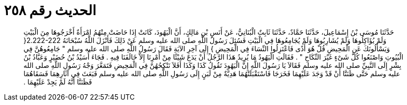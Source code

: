 
= الحديث رقم ٢٥٨

[quote.hadith]
حَدَّثَنَا مُوسَى بْنُ إِسْمَاعِيلَ، حَدَّثَنَا حَمَّادٌ، حَدَّثَنَا ثَابِتٌ الْبُنَانِيُّ، عَنْ أَنَسِ بْنِ مَالِكٍ، أَنَّ الْيَهُودَ، كَانَتْ إِذَا حَاضَتْ مِنْهُمُ امْرَأَةٌ أَخْرَجُوهَا مِنَ الْبَيْتِ وَلَمْ يُؤَاكِلُوهَا وَلَمْ يُشَارِبُوهَا وَلَمْ يُجَامِعُوهَا فِي الْبَيْتِ فَسُئِلَ رَسُولُ اللَّهِ صلى الله عليه وسلم عَنْ ذَلِكَ فَأَنْزَلَ اللَّهُ سُبْحَانَهُ ‏2.222-222{‏ وَيَسْأَلُونَكَ عَنِ الْمَحِيضِ قُلْ هُوَ أَذًى فَاعْتَزِلُوا النِّسَاءَ فِي الْمَحِيضِ ‏}‏ إِلَى آخِرِ الآيَةِ فَقَالَ رَسُولُ اللَّهِ صلى الله عليه وسلم ‏"‏ جَامِعُوهُنَّ فِي الْبُيُوتِ وَاصْنَعُوا كُلَّ شَىْءٍ غَيْرَ النِّكَاحِ ‏"‏ ‏.‏ فَقَالَتِ الْيَهُودُ مَا يُرِيدُ هَذَا الرَّجُلُ أَنْ يَدَعَ شَيْئًا مِنْ أَمْرِنَا إِلاَّ خَالَفَنَا فِيهِ ‏.‏ فَجَاءَ أُسَيْدُ بْنُ حُضَيْرٍ وَعَبَّادُ بْنُ بِشْرٍ إِلَى النَّبِيِّ صلى الله عليه وسلم فَقَالاَ يَا رَسُولَ اللَّهِ إِنَّ الْيَهُودَ تَقُولُ كَذَا وَكَذَا أَفَلاَ نَنْكِحُهُنَّ فِي الْمَحِيضِ فَتَمَعَّرَ وَجْهُ رَسُولِ اللَّهِ صلى الله عليه وسلم حَتَّى ظَنَنَّا أَنْ قَدْ وَجَدَ عَلَيْهِمَا فَخَرَجَا فَاسْتَقْبَلَتْهُمَا هَدِيَّةٌ مِنْ لَبَنٍ إِلَى رَسُولِ اللَّهِ صلى الله عليه وسلم فَبَعَثَ فِي آثَارِهِمَا فَسَقَاهُمَا فَظَنَنَّا أَنَّهُ لَمْ يَجِدْ عَلَيْهِمَا ‏.‏